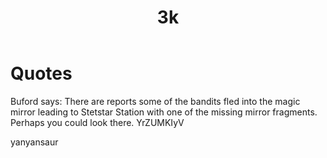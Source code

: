 #+TITLE: 3k

* Quotes
Buford says: There are reports some of the bandits fled into the
             magic mirror leading to Stetstar Station with one of the
             missing mirror fragments.  Perhaps you could look there.
 YrZUMKIyV

 yanyansaur
